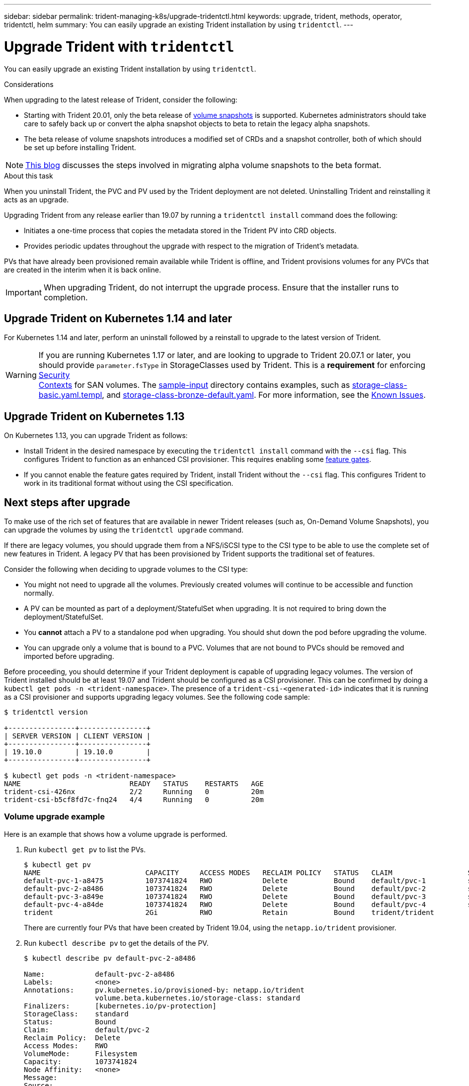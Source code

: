 ---
sidebar: sidebar
permalink: trident-managing-k8s/upgrade-tridentctl.html
keywords: upgrade, trident, methods, operator, tridentctl, helm
summary: You can easily upgrade an existing Trident installation by using `tridentctl`.
---

= Upgrade Trident with `tridentctl`
:hardbreaks:
:icons: font
:imagesdir: ../media/

You can easily upgrade an existing Trident installation by using `tridentctl`.

.Considerations

When upgrading to the latest release of Trident, consider the following:

* Starting with Trident 20.01, only the beta release of https://kubernetes.io/docs/concepts/storage/volume-snapshots/[volume snapshots^] is supported. Kubernetes administrators should take care to safely back up or convert the alpha snapshot objects to beta to retain the legacy alpha snapshots.
* The beta release of volume snapshots introduces a modified set of CRDs and a snapshot controller, both of which should be set up before installing Trident.

NOTE: https://netapp.io/2020/01/30/alpha-to-beta-snapshots/[This blog^] discusses the steps involved in migrating alpha volume snapshots to the beta format.

.About this task

When you uninstall Trident, the PVC and PV used by the Trident deployment are not deleted. Uninstalling Trident and reinstalling it acts as an upgrade.

Upgrading Trident from any release earlier than 19.07 by running a `tridentctl install` command does the following:

* Initiates a one-time process that copies the metadata stored in the Trident PV into CRD objects.
* Provides periodic updates throughout the upgrade with respect to the migration of Trident's metadata.

PVs that have already been provisioned remain available while Trident is offline, and Trident provisions volumes for any PVCs that are created in the interim when it is back online.

IMPORTANT: When upgrading Trident, do not interrupt the upgrade process. Ensure that the installer runs to completion.

== Upgrade Trident on Kubernetes 1.14 and later

For Kubernetes 1.14 and later, perform an uninstall followed by a reinstall to upgrade to the latest version of Trident.

WARNING: If you are running Kubernetes 1.17 or later, and are looking to upgrade to Trident 20.07.1 or later, you should provide `parameter.fsType` in StorageClasses used by Trident. This is a *requirement* for enforcing https://kubernetes.io/docs/tasks/configure-pod-container/security-context/[Security
Contexts^] for SAN volumes. The https://github.com/NetApp/trident/tree/master/trident-installer/sample-input[sample-input^] directory contains examples, such as https://github.com/NetApp/trident/blob/master/trident-installer/sample-input/storage-class-basic.yaml.templ[storage-class-basic.yaml.templ^], and https://github.com/NetApp/trident/blob/master/trident-installer/sample-input/storage-class-bronze-default.yaml[storage-class-bronze-default.yaml^]. For more information, see the link:../trident-rn/known-issues.html[Known Issues^].

== Upgrade Trident on Kubernetes 1.13

On Kubernetes 1.13, you can upgrade Trident as follows:

* Install Trident in the desired namespace by executing the `tridentctl install` command with the `--csi` flag. This configures Trident to function as an enhanced CSI provisioner. This requires enabling some link:../trident-get-started/requirements.html[feature gates^].
* If you cannot enable the feature gates required by Trident, install Trident without the `--csi` flag. This configures Trident to work in its traditional format without using the CSI specification.

== Next steps after upgrade

To make use of the rich set of features that are available in newer Trident releases (such as, On-Demand Volume Snapshots), you can upgrade the volumes by using the `tridentctl upgrade` command.

If there are legacy volumes, you should upgrade them from a NFS/iSCSI type to the CSI type to be able to use the complete set of new features in Trident. A legacy PV that has been provisioned by Trident supports the traditional set of features.

Consider the following when deciding to upgrade volumes to the CSI type:

* You might not need to upgrade all the volumes. Previously created volumes will continue to be accessible and function normally.
* A PV can be mounted as part of a deployment/StatefulSet when upgrading. It is not required to bring down the deployment/StatefulSet.
* You *cannot* attach a PV to a standalone pod when upgrading. You should shut down the pod before upgrading the volume.
* You can upgrade only a volume that is bound to a PVC. Volumes that are not bound to PVCs should be removed and imported before upgrading.

Before proceeding, you should determine if your Trident deployment is capable of upgrading legacy volumes. The version of Trident installed should be at least 19.07 and Trident should be configured as a CSI provisioner. This can be confirmed by doing a `kubectl get pods -n <trident-namespace>`. The presence of a `trident-csi-<generated-id>` indicates that it is running as a CSI provisioner and supports upgrading legacy volumes. See the following code sample:

----
$ tridentctl version

+----------------+----------------+
| SERVER VERSION | CLIENT VERSION |
+----------------+----------------+
| 19.10.0        | 19.10.0        |
+----------------+----------------+

$ kubectl get pods -n <trident-namespace>
NAME                          READY   STATUS    RESTARTS   AGE
trident-csi-426nx             2/2     Running   0          20m
trident-csi-b5cf8fd7c-fnq24   4/4     Running   0          20m
----

=== Volume upgrade example

Here is an example that shows how a volume upgrade is performed.

. Run `kubectl get pv` to list the PVs.
+
----
$ kubectl get pv
NAME                         CAPACITY     ACCESS MODES   RECLAIM POLICY   STATUS   CLAIM                  STORAGECLASS    REASON   AGE
default-pvc-1-a8475          1073741824   RWO            Delete           Bound    default/pvc-1          standard                 19h
default-pvc-2-a8486          1073741824   RWO            Delete           Bound    default/pvc-2          standard                 19h
default-pvc-3-a849e          1073741824   RWO            Delete           Bound    default/pvc-3          standard                 19h
default-pvc-4-a84de          1073741824   RWO            Delete           Bound    default/pvc-4          standard                 19h
trident                      2Gi          RWO            Retain           Bound    trident/trident                                 19h
----
+
There are currently four PVs that have been created by Trident 19.04, using the `netapp.io/trident` provisioner.
. Run `kubectl describe pv` to get the details of the PV.
+
----
$ kubectl describe pv default-pvc-2-a8486

Name:            default-pvc-2-a8486
Labels:          <none>
Annotations:     pv.kubernetes.io/provisioned-by: netapp.io/trident
                 volume.beta.kubernetes.io/storage-class: standard
Finalizers:      [kubernetes.io/pv-protection]
StorageClass:    standard
Status:          Bound
Claim:           default/pvc-2
Reclaim Policy:  Delete
Access Modes:    RWO
VolumeMode:      Filesystem
Capacity:        1073741824
Node Affinity:   <none>
Message:
Source:
    Type:      NFS (an NFS mount that lasts the lifetime of a pod)
    Server:    10.xx.xx.xx
    Path:      /trid_1907_alpha_default_pvc_2_a8486
    ReadOnly:  false
----
+
The PV was created by using the `netapp.io/trident` provisioner and is of the type NFS. To support all the new features provided by Trident, this PV should be upgraded to the CSI type.
. Run the `tridenctl upgrade volume <name-of-trident-volume>` command to upgrade a legacy Trident volume to the CSI spec.
+
----
$ ./tridentctl get volumes -n trident
+---------------------+---------+---------------+----------+--------------------------------------+--------+---------+
|            NAME     |  SIZE   | STORAGE CLASS | PROTOCOL |             BACKEND UUID             | STATE  | MANAGED |
+---------------------+---------+---------------+----------+--------------------------------------+--------+---------+
| default-pvc-2-a8486 | 1.0 GiB | standard      | file     | c5a6f6a4-b052-423b-80d4-8fb491a14a22 | online | true    |
| default-pvc-3-a849e | 1.0 GiB | standard      | file     | c5a6f6a4-b052-423b-80d4-8fb491a14a22 | online | true    |
| default-pvc-1-a8475 | 1.0 GiB | standard      | file     | c5a6f6a4-b052-423b-80d4-8fb491a14a22 | online | true    |
| default-pvc-4-a84de | 1.0 GiB | standard      | file     | c5a6f6a4-b052-423b-80d4-8fb491a14a22 | online | true    |
+---------------------+---------+---------------+----------+--------------------------------------+--------+---------+

$ ./tridentctl upgrade volume default-pvc-2-a8486 -n trident
+---------------------+---------+---------------+----------+--------------------------------------+--------+---------+
|            NAME     |  SIZE   | STORAGE CLASS | PROTOCOL |             BACKEND UUID             | STATE  | MANAGED |
+---------------------+---------+---------------+----------+--------------------------------------+--------+---------+
| default-pvc-2-a8486 | 1.0 GiB | standard      | file     | c5a6f6a4-b052-423b-80d4-8fb491a14a22 | online | true    |
+---------------------+---------+---------------+----------+--------------------------------------+--------+---------+
----
. Run a `kubectl describe pv` to verify that the volume is a CSI volume.
+
----
$ kubectl describe pv default-pvc-2-a8486
Name:            default-pvc-2-a8486
Labels:          <none>
Annotations:     pv.kubernetes.io/provisioned-by: csi.trident.netapp.io
                 volume.beta.kubernetes.io/storage-class: standard
Finalizers:      [kubernetes.io/pv-protection]
StorageClass:    standard
Status:          Bound
Claim:           default/pvc-2
Reclaim Policy:  Delete
Access Modes:    RWO
VolumeMode:      Filesystem
Capacity:        1073741824
Node Affinity:   <none>
Message:
Source:
    Type:              CSI (a Container Storage Interface (CSI) volume source)
    Driver:            csi.trident.netapp.io
    VolumeHandle:      default-pvc-2-a8486
    ReadOnly:          false
    VolumeAttributes:      backendUUID=c5a6f6a4-b052-423b-80d4-8fb491a14a22
                           internalName=trid_1907_alpha_default_pvc_2_a8486
                           name=default-pvc-2-a8486
                           protocol=file
Events:                <none>
----
+
In this manner, you can upgrade volumes of the NFS/iSCSI type that were created by Trident to the CSI type, on a per-volume basis.

== Find more information
* link:upgrade-operator.html[Upgrade by using the Trident operator^]

